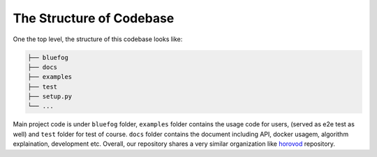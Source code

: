 The Structure of Codebase
=========================

One the top level, the structure of this codebase looks like:

.. code:: bash

   ├── bluefog
   ├── docs
   ├── examples
   ├── test
   ├── setup.py
   └── ...

Main project code is under ``bluefog`` folder, ``examples`` folder
contains the usage code for users, (served as e2e test as well) and
``test`` folder for test of course. ``docs`` folder contains the
document including API, docker usagem, algorithm explaination, development etc.
Overall, our repository shares a very similar organization like
`horovod`_ repository.


.. _horovod: https://github.com/horovod/horovod

